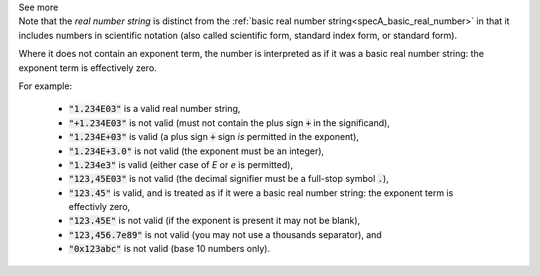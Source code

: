 .. _inform3_4:


.. container:: toggle

  .. container:: header

    See more


  .. container:: infospec

    Note that the *real number string* is distinct from the :ref:`basic real number string<specA_basic_real_number>` in that it includes numbers in scientific notation (also called scientific form, standard index form, or standard form).

    Where it does not contain an exponent term, the number is interpreted as if it was a basic real number string: the exponent term is effectively zero.

    For example:

      - :code:`"1.234E03"` is a valid real number string,
      - :code:`"+1.234E03"` is not valid (must not contain the plus sign :code:`+` in the significand),
      - :code:`"1.234E+03"` is valid (a plus sign :code:`+` sign *is* permitted in the exponent),
      - :code:`"1.234E+3.0"` is not valid (the exponent must be an integer),
      - :code:`"1.234e3"` is valid (either case of `E` or `e` is permitted),
      - :code:`"123,45E03"` is not valid (the decimal signifier must be a full-stop symbol :code:`.`),
      - :code:`"123.45"` is valid, and is treated as if it were a basic real number string: the exponent term is effectivly zero,
      - :code:`"123.45E"` is not valid (if the exponent is present it may not be blank),
      - :code:`"123,456.7e89"` is not valid (you may not use a thousands separator), and
      - :code:`"0x123abc"` is not valid (base 10 numbers only).
